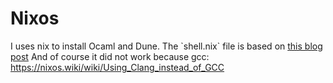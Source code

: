 
* Nixos
I uses nix to install Ocaml and Dune. The `shell.nix` file is based on [[https://blog.jethro.dev/posts/ocaml_emacs_nixos/][this blog post]]
And of course it did not work because gcc: https://nixos.wiki/wiki/Using_Clang_instead_of_GCC
